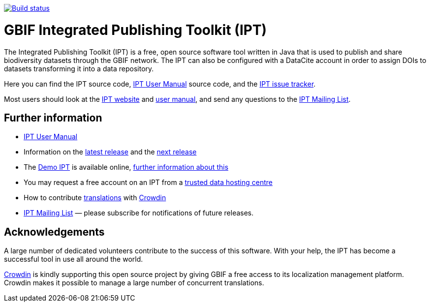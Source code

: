 https://builds.gbif.org/job/ipt/lastBuild/console[image:https://builds.gbif.org/job/ipt/badge/icon[Build status]]

= GBIF Integrated Publishing Toolkit (IPT)

The Integrated Publishing Toolkit (IPT) is a free, open source software tool written in Java that is used to publish and share biodiversity datasets through the GBIF network. The IPT can also be configured with a DataCite account in order to assign DOIs to datasets transforming it into a data repository.

Here you can find the IPT source code, https://ipt.gbif.org/manual/[IPT User Manual] source code, and the https://github.com/gbif/ipt/issues[IPT issue tracker].

Most users should look at the https://www.gbif.org/ipt[IPT website] and https://ipt.gbif.org/manual/[user manual], and send any questions to the https://lists.gbif.org/mailman/listinfo/ipt[IPT Mailing List].

== Further information

* https://ipt.gbif.org/manual/[IPT User Manual]
* Information on the https://ipt.gbif.org/manual/en/ipt/2.5/releases/[latest release] and the https://ipt.gbif.org/manual/en/ipt/2.5/news/#next-release[next release]
* The https://ipt.gbif.org[Demo IPT] is available online, https://ipt.gbif.org/manual/en/ipt/2.5/getting-started/[further information about this]
* You may request a free account on an IPT from a https://ipt.gbif.org/manual/en/ipt/2.5/data-hosting-centres/[trusted data hosting centre]
* How to contribute https://ipt.gbif.org/manual/en/ipt/2.5/translations/[translations] with https://crowdin.com/project/gbif-ipt[Crowdin]
* https://lists.gbif.org/mailman/listinfo/ipt/[IPT Mailing List] — please subscribe for notifications of future releases.

== Acknowledgements

A large number of dedicated volunteers contribute to the success of this software. With your help, the IPT has become a successful tool in use all around the world.

https://crowdin.com/[Crowdin] is kindly supporting this open source project by giving GBIF a free access to its localization management platform. Crowdin makes it possible to manage a large number of concurrent translations.
